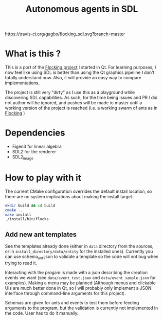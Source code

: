 #+TITLE: Autonomous agents in SDL

#+CAPTION: Build Status
#+NAME: travis-ci-build
[[https://travis-ci.org/gagbo/flocking_sdl][https://travis-ci.org/gagbo/flocking_sdl.svg?branch=master]]
#+CAPTION: Code Coverage
#+NAME: codecov
[[https://codecov.io/gh/gagbo/flocking_sdl][https://codecov.io/gh/gagbo/flocking_sdl/branch/master/graph/badge.svg]]

* What is this ?
This is a port of the [[https://github.com/gagbo/Flocking][Flocking project]]
I started in Qt. For learning
purposes, I now feel like using SDL is better than using the Qt graphics
pipeline I don't totally understand now. Also, it will provide an easy way to
compare implementations.

The project is still very "dirty" as I use this as a playground while
discovering SDL capabilities. As such, for the time being issues and PR
I did not author will be ignored, and pushes will be made to master until
a working version of the project is reached (i.e. a working swarm of ants
as in [[https://github.com/gagbo/Flocking][Flocking]] )

* Dependencies
  - Eigen3 for linear algebra
  - SDL2 for the renderer
  - SDL2_image

* How to play with it
The current CMake configuration overrides the default install location,
so there are no system implications about making the install target.

#+BEGIN_SRC bash
mkdir build && cd build
cmake ..
make install
./install/bin/flocks
#+END_SRC

** Add new ant templates
   See the templates already done (either in =data= directory from the sources, or
   in =install_directory/data/entity= for the installed ones). Currently you can use
   schema_ant.json to validate a template so the code will not bug when trying to read it.

   Interacting with the progam is made with a json describing the creation
   events we want (see =data/event_test.json= and =data/event_sample.json=
   for examples). Making a menu may be planned (Although menus and clickable
   UIs are much better done in Qt, so I will probably only implement a JSON
   interface through command-line arguments for this project).

   Schemas are given for ants and events to test them before feeding
   arguments to the program, but the validation is currently not implemented
   in the code. User has to do it manually.
